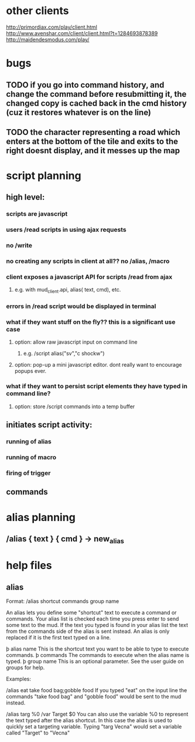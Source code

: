 
* other clients
http://primordiax.com/play/client.html
http://www.avenshar.com/client/client.html?t=1284693878389
http://maidendesmodus.com/play/
* bugs
** TODO if you go into command history, and change the command before resubmitting it, the changed copy is cached back in the cmd history (cuz it restores whatever is on the line)
** TODO the character representing a road which enters at the bottom of the tile and exits to the right doesnt display, and it messes up the map


* script planning

** high level:
*** scripts are javascript
*** users /read scripts in using ajax requests
*** no /write
*** no creating any scripts in client at all??  no /alias, /macro
*** client exposes a javascript API for scripts /read from ajax
**** e.g. with mud_client.api, alias( text, cmd), etc.
*** errors in /read script would be displayed in terminal
*** what if they want stuff on the fly?? this is a significant use case
**** option: allow raw javascript input on command line
***** e.g. /script alias("sv","c shockw")
**** option: pop-up a mini javascript editor. dont really want to encourage popups ever.
*** what if they want to persist script elements they have typed in command line?
**** option: store /script commands into a temp buffer


** initiates script activity:
*** running of alias
*** running of macro
*** firing of trigger

** commands



* alias planning
** /alias { text } { cmd }   ->  new_alias

* help files
** alias
Format: /alias shortcut commands group name

An alias lets you define some "shortcut" text to execute a command or commands.
Your alias list is checked each time you press enter to send some text to the
mud. If the text you typed is found in your alias list the text from the
commands side of the alias is sent instead.  An alias is only replaced if it is
the first text typed on a line.

   þ alias name This is the shortcut text you want to be able to type to
     execute commands.
   þ commands The commands to execute when the alias name is typed.
   þ group name This is an optional parameter. See the user guide on groups
     for help.

Examples:

/alias eat take food bag;gobble food
If you typed "eat" on the input line the commands "take food bag" and "gobble
food" would be sent to the mud instead.

/alias targ %0 /var Target $0
You can also use the variable %0 to represent the text typed after the alias
shortcut. In this case the alias is used to quickly set a targeting variable.
Typing "targ Vecna" would set a variable called "Target" to "Vecna"
